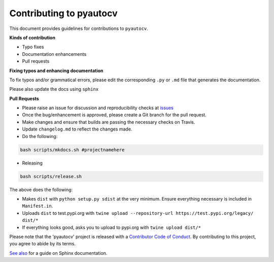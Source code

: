 
Contributing to pyautocv
========================

This document provides guidelines for contributions to ``pyautocv``.

**Kinds of contribution**


* Typo fixes
* Documentation enhancements
* Pull requests

**Fixing typos and enhancing documentation**

To fix typos and/or grammatical errors, please edit the corresponding ``.py`` or ``.md`` file that generates the documentation. 

Please also update the docs using ``sphinx``

**Pull Requests**


* 
  Please raise an issue for discussion and reproducibility checks at `issues <https://github.com/Nelson-Gon/pyautocv/issues>`_

* 
  Once the bug/enhancement is approved, please create a Git branch for the pull request.

* 
  Make changes and ensure that builds are passing the necessary checks on Travis.

* 
  Update ``changelog.md`` to reflect the changes made.

* 
  Do the following:

.. code-block::

   bash scripts/mkdocs.sh #projectnamehere


* Releasing

.. code-block:: shell

   bash scripts/release.sh

The above does the following:


* Makes ``dist`` with ``python setup.py sdist`` at the very minimum. Ensure everything necessary is included in
  ``Manifest.in``. 
* Uploads ``dist`` to test.pypi.org with ``twine upload --repository-url https://test.pypi.org/legacy/ dist/*``
* If everything looks good, asks you to upload to pypi.org with ``twine upload dist/*``

Please note that the 'pyautocv' project is released with a
`Contributor Code of Conduct <https://github/com/Nelson-Gon/pyautocv/.github/CODE_OF_CONDUCT.md>`_.
By contributing to this project, you agree to abide by its terms.

`See also <https://samnicholls.net/2016/06/15/how-to-sphinx-readthedocs/>`_ for a guide on Sphinx documentation.
